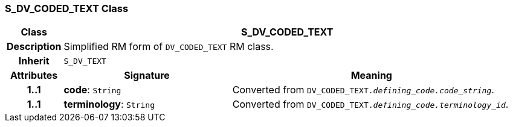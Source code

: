 === S_DV_CODED_TEXT Class

[cols="^1,3,5"]
|===
h|*Class*
2+^h|*S_DV_CODED_TEXT*

h|*Description*
2+a|Simplified RM form of `DV_CODED_TEXT` RM class.

h|*Inherit*
2+|`S_DV_TEXT`

h|*Attributes*
^h|*Signature*
^h|*Meaning*

h|*1..1*
|*code*: `String`
a|Converted from `DV_CODED_TEXT._defining_code.code_string_`.

h|*1..1*
|*terminology*: `String`
a|Converted from `DV_CODED_TEXT._defining_code.terminology_id_`.
|===
